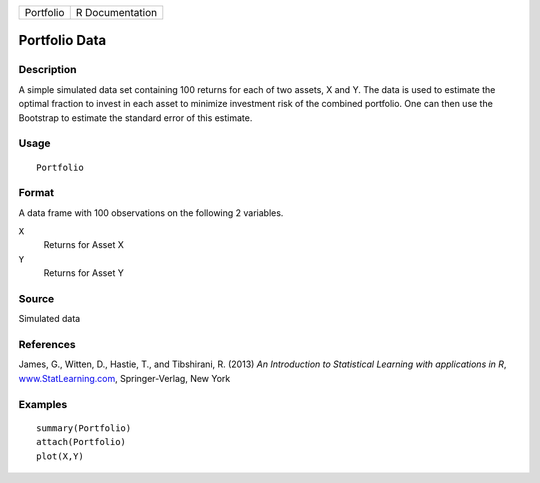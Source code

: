 +-----------+-----------------+
| Portfolio | R Documentation |
+-----------+-----------------+

Portfolio Data
--------------

Description
~~~~~~~~~~~

A simple simulated data set containing 100 returns for each of two
assets, X and Y. The data is used to estimate the optimal fraction to
invest in each asset to minimize investment risk of the combined
portfolio. One can then use the Bootstrap to estimate the standard error
of this estimate.

Usage
~~~~~

::

    Portfolio

Format
~~~~~~

A data frame with 100 observations on the following 2 variables.

``X``
    Returns for Asset X

``Y``
    Returns for Asset Y

Source
~~~~~~

Simulated data

References
~~~~~~~~~~

James, G., Witten, D., Hastie, T., and Tibshirani, R. (2013) *An
Introduction to Statistical Learning with applications in R*,
`www.StatLearning.com <www.StatLearning.com>`__, Springer-Verlag, New
York

Examples
~~~~~~~~

::

    summary(Portfolio)
    attach(Portfolio)
    plot(X,Y)
